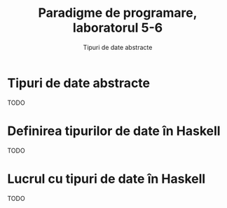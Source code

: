 #+TITLE: Paradigme de programare, laboratorul 5-6
#+SUBTITLE: Tipuri de date abstracte

* Tipuri de date abstracte
  TODO
* Definirea tipurilor de date în Haskell
  TODO
* Lucrul cu tipuri de date în Haskell
  TODO
